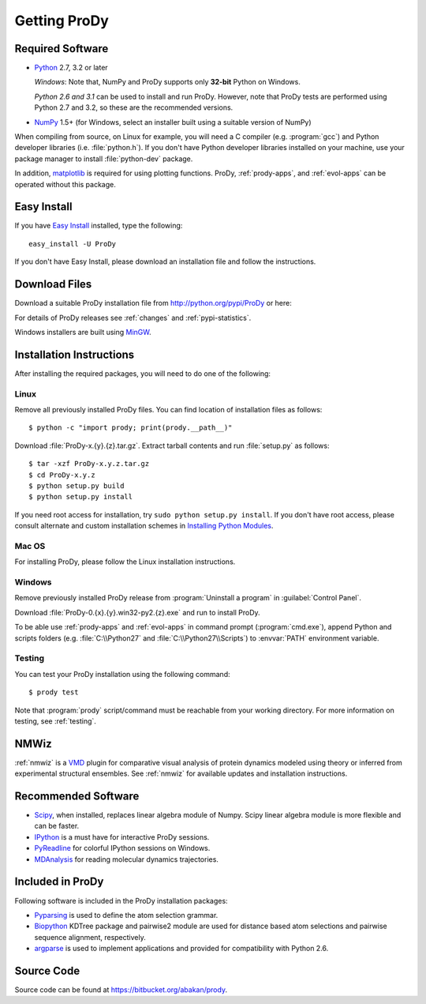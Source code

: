 .. _getprody:

*******************************************************************************
Getting ProDy
*******************************************************************************

Required Software
===============================================================================

* `Python`_ 2.7, 3.2 or later
  
  *Windows*: Note that, NumPy and ProDy supports only **32-bit** Python 
  on Windows.
  
  *Python 2.6 and 3.1* can be used to install and run ProDy. However, note 
  that ProDy tests are performed using Python 2.7 and 3.2, so these are the 
  recommended versions. 
  
* `NumPy`_ 1.5+ (for Windows, select an installer built using a suitable 
  version of NumPy)

When compiling from source, on Linux for example, you will need a C compiler 
(e.g. :program:`gcc`) and Python developer libraries (i.e. :file:`python.h`).  
If you don't have Python developer libraries installed on your machine,
use your package manager to install :file:`python-dev` package. 

In addition, `matplotlib`_ is required for using plotting functions.  
ProDy, :ref:`prody-apps`, and :ref:`evol-apps` can be operated without 
this package.   

.. _Python: http://www.python.org/download/
.. _NumPy: http://sourceforge.net/projects/numpy/files/NumPy/
.. _matplotlib: https://github.com/matplotlib/matplotlib/downloads


Easy Install
===============================================================================

If you have `Easy Install`_ installed, type the following::

  easy_install -U ProDy

If you don't have Easy Install, please download an installation file and 
follow the instructions.

.. _Easy Install: http://peak.telecommunity.com/DevCenter/EasyInstall


Download Files
===============================================================================

Download a suitable ProDy installation file from http://python.org/pypi/ProDy 
or here:

.. csv-table::
   :file: _static/ProDy_downloads.csv
   :header-rows: 1
   :delim: ,
   :widths: 40, 20, 20, 10, 10

For details of ProDy releases see :ref:`changes` and :ref:`pypi-statistics`.

Windows installers are built using `MinGW`_.

.. _MinGW: http://www.mingw.org/


Installation Instructions
===============================================================================

After installing the required packages, you will need to do one of the 
following:

Linux
-------------------------------------------------------------------------------

Remove all previously installed ProDy files.  You can find location of 
installation files as follows::

    $ python -c "import prody; print(prody.__path__)"

Download :file:`ProDy-x.{y}.{z}.tar.gz`.  Extract tarball contents and run 
:file:`setup.py` as follows::

    $ tar -xzf ProDy-x.y.z.tar.gz
    $ cd ProDy-x.y.z
    $ python setup.py build
    $ python setup.py install

If you need root access for installation, try ``sudo python setup.py install``.  
If you don't have root access, please consult alternate and custom installation
schemes in `Installing Python Modules`_.

.. _Installing Python Modules: http://docs.python.org/install/index.html

Mac OS
-------------------------------------------------------------------------------

For installing ProDy, please follow the Linux installation instructions.

Windows
-------------------------------------------------------------------------------

Remove previously installed ProDy release from :program:`Uninstall a program` 
in :guilabel:`Control Panel`.
 
Download :file:`ProDy-0.{x}.{y}.win32-py2.{z}.exe` and run to install ProDy.

To be able use :ref:`prody-apps` and :ref:`evol-apps` in command prompt 
(:program:`cmd.exe`), append Python and scripts folders (e.g. 
:file:`C:\\Python27` and :file:`C:\\Python27\\Scripts`) to :envvar:`PATH` 
environment variable.

Testing
-------------------------------------------------------------------------------

You can test your ProDy installation using the following command::

    $ prody test

Note that :program:`prody` script/command must be reachable from your working
directory.  For more information on testing, see :ref:`testing`.


NMWiz
===============================================================================

:ref:`nmwiz` is a `VMD`_ plugin for comparative visual analysis of protein
dynamics modeled using theory or inferred from experimental structural
ensembles.  See :ref:`nmwiz` for available updates and installation 
instructions. 

.. _NMWiz: http://www.ks.uiuc.edu/Research/vmd/plugins/nmwiz/
.. _VMD: http://www.ks.uiuc.edu/Research/vmd/


Recommended Software
===============================================================================

* `Scipy`_, when installed, replaces linear algebra module of Numpy. 
  Scipy linear algebra module is more flexible and can be faster.
* `IPython`_ is a must have for interactive ProDy sessions.
* `PyReadline`_ for colorful IPython sessions on Windows.
* `MDAnalysis`_ for reading molecular dynamics trajectories.

.. _Scipy: http://www.scipy.org/SciPy
.. _IPython: http://pypi.python.org/pypi/ipython
.. _PyReadline: http://pypi.python.org/pypi/pyreadline
.. _MDAnalysis: http://code.google.com/p/mdanalysis/


Included in ProDy
===============================================================================

Following software is included in the ProDy installation packages:

* `Pyparsing`_ is used to define the atom selection grammar.

* `Biopython`_ KDTree package and pairwise2 module are used for distance based
  atom selections and pairwise sequence alignment, respectively. 

* `argparse`_ is used to implement applications and provided for 
  compatibility with Python 2.6.

.. _Pyparsing: http://pyparsing.wikispaces.com/
.. _Biopython: http://biopython.org/
.. _argparse: http://code.google.com/p/argparse/


Source Code
===============================================================================

Source code can be found at https://bitbucket.org/abakan/prody.

